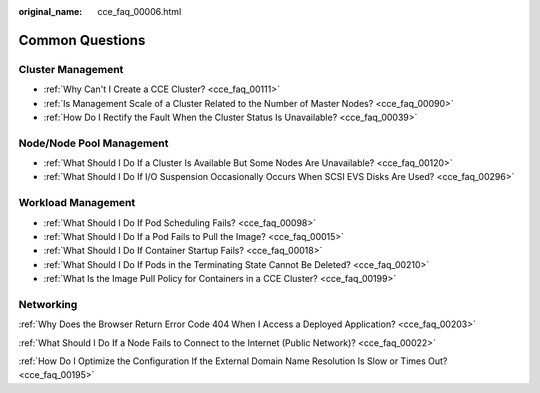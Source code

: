 :original_name: cce_faq_00006.html

.. _cce_faq_00006:

Common Questions
================

Cluster Management
------------------

-  :ref:`Why Can't I Create a CCE Cluster? <cce_faq_00111>`
-  :ref:`Is Management Scale of a Cluster Related to the Number of Master Nodes? <cce_faq_00090>`
-  :ref:`How Do I Rectify the Fault When the Cluster Status Is Unavailable? <cce_faq_00039>`

Node/Node Pool Management
-------------------------

-  :ref:`What Should I Do If a Cluster Is Available But Some Nodes Are Unavailable? <cce_faq_00120>`
-  :ref:`What Should I Do If I/O Suspension Occasionally Occurs When SCSI EVS Disks Are Used? <cce_faq_00296>`

Workload Management
-------------------

-  :ref:`What Should I Do If Pod Scheduling Fails? <cce_faq_00098>`
-  :ref:`What Should I Do If a Pod Fails to Pull the Image? <cce_faq_00015>`
-  :ref:`What Should I Do If Container Startup Fails? <cce_faq_00018>`
-  :ref:`What Should I Do If Pods in the Terminating State Cannot Be Deleted? <cce_faq_00210>`
-  :ref:`What Is the Image Pull Policy for Containers in a CCE Cluster? <cce_faq_00199>`

Networking
----------

:ref:`Why Does the Browser Return Error Code 404 When I Access a Deployed Application? <cce_faq_00203>`

:ref:`What Should I Do If a Node Fails to Connect to the Internet (Public Network)? <cce_faq_00022>`

:ref:`How Do I Optimize the Configuration If the External Domain Name Resolution Is Slow or Times Out? <cce_faq_00195>`
